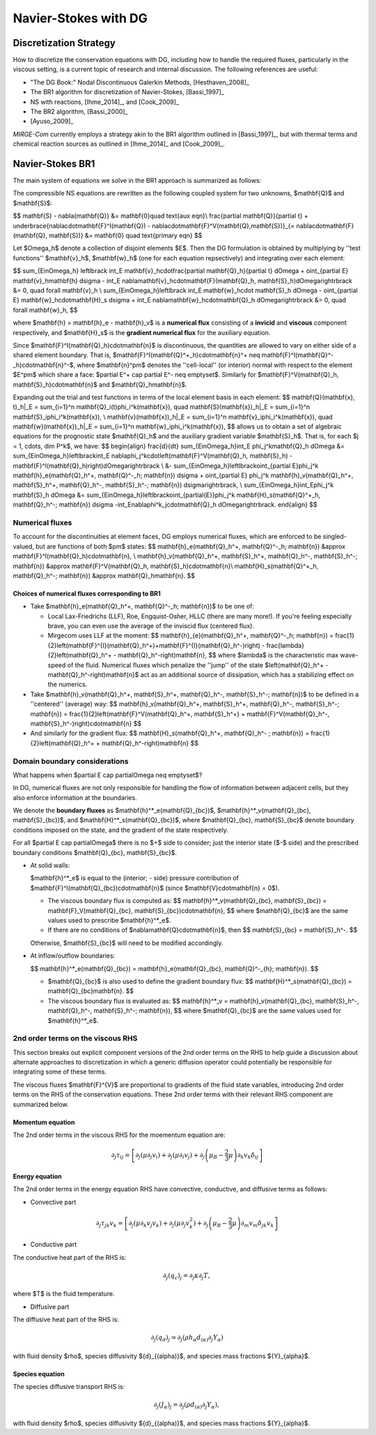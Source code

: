 =======================
 Navier-Stokes with DG
=======================

.. _disc-strat:

Discretization Strategy
=======================

How to discretize the conservation equations with DG, including how to handle the required fluxes,
particularly in the viscous setting, is a current topic of research and internal discussion.  The
following references are useful:

* "The DG Book:" Nodal Discontinuous Galerkin Methods, [Hesthaven_2008]_
* The BR1 algorithm for discretization of Navier-Stokes, [Bassi_1997]_
* NS with reactions, [Ihme_2014]_, and [Cook_2009]_
* The BR2 algorithm, [Bassi_2000]_
* [Ayuso_2009]_

*MIRGE-Com* currently employs a strategy akin to the BR1 algorithm outlined in [Bassi_1997]_, but
with thermal terms and chemical reaction sources as outlined in [Ihme_2014]_ and [Cook_2009]_.

Navier-Stokes BR1
=================

The main system of equations we solve in the BR1 approach is summarized as follows:

The compressible NS equations are rewritten as the following coupled system for two unknowns, $\mathbf{Q}$
and $\mathbf{S}$:

$$
\mathbf{S} - \nabla{\mathbf{Q}} &= \mathbf{0}\quad \text{aux eqn}\\
\frac{\partial \mathbf{Q}}{\partial t} + \underbrace{\nabla\cdot\mathbf{F}^I(\mathbf{Q}) - \nabla\cdot\mathbf{F}^V(\mathbf{Q},\mathbf{S})}_{= \nabla\cdot\mathbf{F}(\mathbf{Q}, \mathbf{S})} &= \mathbf{0} \quad \text{primary eqn}
$$

Let $\Omega_h$ denote a collection of disjoint elements $E$. Then the DG formulation is obtained by multiplying by ''test functions'' $\mathbf{v}_h$, $\mathbf{w}_h$ (one for each equation repsectively) and integrating over each element:

$$
\sum_{E\in\Omega_h} \left\lbrack \int_E \mathbf{v}_h\cdot\frac{\partial \mathbf{Q}_h}{\partial t} d\Omega + \oint_{\partial E} \mathbf{v}_h\mathbf{h} d\sigma - \int_E \nabla\mathbf{v}_h\cdot\mathbf{F}(\mathbf{Q}_h, \mathbf{S}_h)d\Omega\right\rbrack &= 0, \quad \forall \mathbf{v}_h \\
\sum_{E\in\Omega_h}\left\lbrack \int_E \mathbf{w}_h\cdot \mathbf{S}_h d\Omega - \oint_{\partial E} \mathbf{w}_h\cdot\mathbf{H}_s d\sigma + \int_E \nabla\mathbf{w}_h\cdot\mathbf{Q}_h d\Omega\right\rbrack &= 0, \quad \forall \mathbf{w}_h,
$$

where $\mathbf{h} = \mathbf{h}_e - \mathbf{h}_v$ is a **numerical flux** consisting of a **invicid** and **viscous** component respectively, and $\mathbf{H}_s$ is the **gradient numerical flux** for the auxiliary equation.

Since $\mathbf{F}^I(\mathbf{Q}_h)\cdot\mathbf{n}$ is discontinuous, the quantities are allowed to vary on either side of a shared element boundary. That is, $\mathbf{F}^I(\mathbf{Q}^+_h)\cdot\mathbf{n}^+ \neq \mathbf{F}^I(\mathbf{Q}^-_h)\cdot\mathbf{n}^-$, where $\mathbf{n}^\pm$ denotes the ''cell-local'' (or interior) normal with respect to the element $E^\pm$ which share a face: $\partial E^+ \cap \partial E^- \neq \emptyset$. Similarly for $\mathbf{F}^V(\mathbf{Q}_h, \mathbf{S}_h)\cdot\mathbf{n}$ and $\mathbf{Q}_h\mathbf{n}$.

Expanding out the trial and test functions in terms of the local element basis in each element:
$$
\mathbf{Q}(\mathbf{x}, t)_h|_E = \sum_{i=1}^n \mathbf{Q}_i(t)\phi_i^k(\mathbf{x}), \quad
\mathbf{S}(\mathbf{x})_h|_E = \sum_{i=1}^n \mathbf{S}_i\phi_i^k(\mathbf{x}), \\
\mathbf{v}(\mathbf{x})_h|_E = \sum_{i=1}^n \mathbf{v}_i\phi_i^k(\mathbf{x}), \quad
\mathbf{w}(\mathbf{x})_h|_E = \sum_{i=1}^n \mathbf{w}_i\phi_i^k(\mathbf{x}),
$$
allows us to obtain a set of algebraic equations for the prognostic state $\mathbf{Q}_h$ and the auxiliary gradient variable $\mathbf{S}_h$. That is, for each $j = 1, \cdots, \dim P^k$, we have:
$$
\begin{align}
\frac{d}{dt} \sum_{E\in\Omega_h}\int_E \phi_j^k\mathbf{Q}_h d\Omega &= \sum_{E\in\Omega_h}\left\lbrack\int_E \nabla\phi_j^k\cdot\left(\mathbf{F}^V(\mathbf{Q}_h, \mathbf{S}_h) - \mathbf{F}^I(\mathbf{Q}_h)\right)d\Omega\right\rbrack \\
&- \sum_{E\in\Omega_h}\left\lbrack\oint_{\partial E}\phi_j^k \mathbf{h}_e(\mathbf{Q}_h^+, \mathbf{Q}^-_h; \mathbf{n}) d\sigma + \oint_{\partial E} \phi_j^k \mathbf{h}_v(\mathbf{Q}_h^+, \mathbf{S}_h^+, \mathbf{Q}_h^-, \mathbf{S}_h^-; \mathbf{n}) d\sigma\right\rbrack, \\
\sum_{E\in\Omega_h}\int_E\phi_j^k \mathbf{S}_h d\Omega &= \sum_{E\in\Omega_h}\left\lbrack\oint_{\partial{E}}\phi_j^k \mathbf{H}_s(\mathbf{Q}^+_h, \mathbf{Q}_h^-; \mathbf{n}) d\sigma -\int_E\nabla\phi^k_j\cdot\mathbf{Q}_h d\Omega\right\rbrack.
\end{align}
$$

Numerical fluxes
----------------

To account for the discontinuities at element faces, DG employs numerical fluxes, which are enforced to be singled-valued, but are functions of both $\pm$ states:
$$
\mathbf{h}_e(\mathbf{Q}_h^+, \mathbf{Q}^-_h; \mathbf{n}) &\approx \mathbf{F}^I(\mathbf{Q}_h)\cdot\mathbf{n}, \\
\mathbf{h}_v(\mathbf{Q}_h^+, \mathbf{S}_h^+, \mathbf{Q}_h^-, \mathbf{S}_h^-; \mathbf{n}) &\approx \mathbf{F}^V(\mathbf{Q}_h, \mathbf{S}_h)\cdot\mathbf{n}\\
\mathbf{H}_s(\mathbf{Q}^+_h, \mathbf{Q}_h^-; \mathbf{n}) &\approx \mathbf{Q}_h\mathbf{n}.
$$

Choices of numerical fluxes corresponding to BR1
^^^^^^^^^^^^^^^^^^^^^^^^^^^^^^^^^^^^^^^^^^^^^^^^

* Take $\mathbf{h}_e(\mathbf{Q}_h^+, \mathbf{Q}^-_h; \mathbf{n})$ to be one of:
  
  * Local Lax-Friedrichs (LLF), Roe, Engquist-Osher, HLLC (there are many more!). If you're feeling especially brave, you can even use the average of the inviscid flux (centered flux).

  * Mirgecom uses LLF at the moment:
    $$
    \mathbf{h}_{e}(\mathbf{Q}_h^+, \mathbf{Q}^-_h; \mathbf{n}) = \frac{1}{2}\left(\mathbf{F}^{I}(\mathbf{Q}_h^+)+\mathbf{F}^{I}(\mathbf{Q}_h^-)\right) - \frac{\lambda}{2}\left(\mathbf{Q}_h^+ - \mathbf{Q}_h^-\right)\mathbf{n},
    $$
    where $\lambda$ is the characteristic max wave-speed of the fluid. Numerical fluxes which penalize the ''jump'' of the state $\left(\mathbf{Q}_h^+ - \mathbf{Q}_h^-\right)\mathbf{n}$ act as an additional source of dissipation, which has a stabilizing effect on the numerics.

* Take $\mathbf{h}_v(\mathbf{Q}_h^+, \mathbf{S}_h^+, \mathbf{Q}_h^-, \mathbf{S}_h^-; \mathbf{n})$ to be defined in a ''centered'' (average) way:
  $$
  \mathbf{h}_v(\mathbf{Q}_h^+, \mathbf{S}_h^+, \mathbf{Q}_h^-, \mathbf{S}_h^-; \mathbf{n}) = \frac{1}{2}\left(\mathbf{F}^V(\mathbf{Q}_h^+, \mathbf{S}_h^+) + \mathbf{F}^V(\mathbf{Q}_h^-, \mathbf{S}_h^-)\right)\cdot\mathbf{n}
  $$

* And similarly for the gradient flux:
  $$
  \mathbf{H}_s(\mathbf{Q}_h^+, \mathbf{Q}_h^- ; \mathbf{n}) = \frac{1}{2}\left(\mathbf{Q}_h^+ + \mathbf{Q}_h^-\right)\mathbf{n}
  $$


Domain boundary considerations
------------------------------

What happens when $\partial E \cap \partial\Omega \neq \emptyset$?

In DG, numerical fluxes are not only responsible for handling the flow of information between adjacent cells, but they also enforce information at the boundaries.

We denote the **boundary fluxes** as $\mathbf{h}^*_e(\mathbf{Q}_{bc})$, $\mathbf{h}^*_v(\mathbf{Q}_{bc}, \mathbf{S}_{bc})$, and $\mathbf{H}^*_s(\mathbf{Q}_{bc})$, where $\mathbf{Q}_{bc}, \mathbf{S}_{bc}$ denote boundary conditions imposed on the state, and the gradient of the state respectively.

For all $\partial E \cap \partial\Omega$ there is no $+$ side to consider; just the interior state ($-$ side) and the prescribed boundary conditions $\mathbf{Q}_{bc}, \mathbf{S}_{bc}$.

* At solid walls:

  $\mathbf{h}^*_e$ is equal to the (interior; - side) pressure contribution of $\mathbf{F}^I(\mathbf{Q}_{bc})\cdot\mathbf{n}$ (since $\mathbf{V}\cdot\mathbf{n} = 0$).
    
  * The viscous boundary flux is computed as:
    $$
    \mathbf{h}^*_v(\mathbf{Q}_{bc}, \mathbf{S}_{bc}) = \mathbf{F}_V(\mathbf{Q}_{bc}, \mathbf{S}_{bc})\cdot\mathbf{n},
    $$
    where $\mathbf{Q}_{bc}$ are the same values used to prescribe $\mathbf{h}^*_e$.

  * If there are no conditions of $\nabla\mathbf{Q}\cdot\mathbf{n}$, then
    $$
    \mathbf{S}_{bc} = \mathbf{S}_h^-.
    $$

  Otherwise, $\mathbf{S}_{bc}$ will need to be modified accordingly.

* At inflow/outflow boundaries:

  $$
  \mathbf{h}^*_e(\mathbf{Q}_{bc}) = \mathbf{h}_e(\mathbf{Q}_{bc}, \mathbf{Q}^-_{h}; \mathbf{n}).
  $$

  * $\mathbf{Q}_{bc}$ is also used to define the gradient boundary flux:
    $$
    \mathbf{H}^*_s(\mathbf{Q}_{bc}) = \mathbf{Q}_{bc}\mathbf{n}.
    $$

  * The viscous boundary flux is evaluated as:
    $$
    \mathbf{h}^*_v = \mathbf{h}_v(\mathbf{Q}_{bc}, \mathbf{S}_h^-, \mathbf{Q}_h^-, \mathbf{S}_h^-; \mathbf{n}),
    $$
    where $\mathbf{Q}_{bc}$ are the same values used for $\mathbf{h}^*_e$.



2nd order terms on the viscous RHS
----------------------------------

This section breaks out explicit component versions of the 2nd order terms on the RHS to help
guide a discussion about alternate approaches to discretization in which a generic diffusion
operator could potentially be responsible for integrating some of these terms.

The viscous fluxes $\mathbf{F}^{V}$ are proportional to gradients of the fluid state variables,
introducing 2nd order terms on the RHS of the conservation equations. These 2nd order terms with their
relevant RHS component are summarized below.

Momentum equation
^^^^^^^^^^^^^^^^^

The 2nd order terms in the viscous RHS for the moementum equation are:

.. math::
   \partial_j \tau_{ij} = \left[\partial_j\left(\mu\partial_j{v}_i\right) +
   \partial_j\left(\mu\partial_i{v}_j\right) + \partial_j\left(\mu_{B} -
   \frac{2}{3}\mu\right)\partial_k{v}_k\delta_{ij}\right]


Energy equation
^^^^^^^^^^^^^^^

The 2nd order terms in the energy equation RHS have convective, conductive, and
diffusive terms as follows:

- Convective part

.. math::
   \partial_j \tau_{jk} {v}_k = \left[\partial_j\left(\mu\partial_k{v}_j{v}_k\right) +
   \partial_j\left(\mu\partial_j{v}^2_k\right) + \partial_j\left(\mu_{B} -
   \frac{2}{3}\mu\right)\partial_m{v}_m\delta_{jk}{v}_k\right]
   

- Conductive part

The conductive heat part of the RHS is:

.. math::
   \partial_j{(q_{c})_j} = \partial_j\kappa\partial_j{T},

where $T$ is the fluid temperature.

- Diffusive part

The diffusive heat part of the RHS is:

.. math::
   \partial_j{(q_{d})_j} = \partial_j\left(\rho{h}_{\alpha}{d}_{(\alpha)}\partial_j{Y}_{\alpha}\right)
   
with fluid density $\rho$, species diffusivity ${d}_{(\alpha)}$, and species mass fractions
${Y}_{\alpha}$. 

Species equation
^^^^^^^^^^^^^^^^

The species diffusive transport RHS is:

.. math::
   \partial_j{(J_{\alpha})_j} = \partial_j\left(\rho{d}_{(\alpha)}\partial_j{Y}_{\alpha}\right),

with fluid density $\rho$, species diffusivity ${d}_{(\alpha)}$, and species mass fractions
${Y}_{\alpha}$. 
